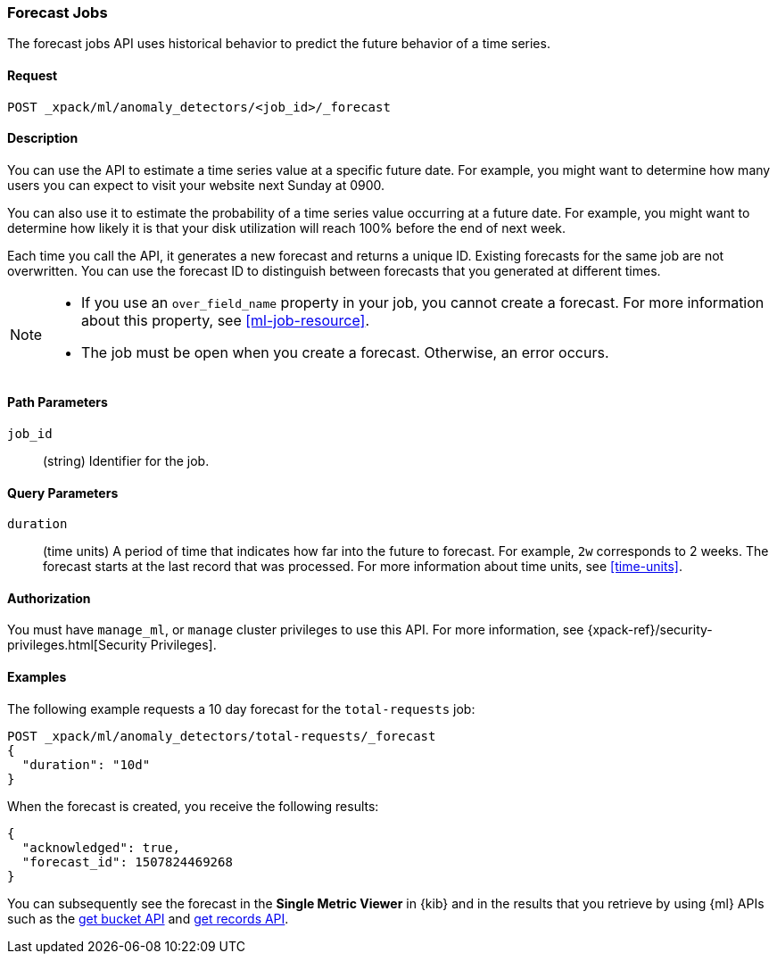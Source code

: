 [role="xpack"]
[[ml-forecast]]
=== Forecast Jobs

The forecast jobs API uses historical behavior to predict the future behavior of
a time series.

==== Request

`POST _xpack/ml/anomaly_detectors/<job_id>/_forecast`


==== Description

You can use the API to estimate a time series value at a specific future date.
For example, you might want to determine how many users you can expect to visit
your website next Sunday at 0900.

You can also use it to estimate the probability of a time series value occurring
at a future date. For example, you might want to determine how likely it is that
your disk utilization will reach 100% before the end of next week.

Each time you call the API, it generates a new forecast and returns a unique ID.
Existing forecasts for the same job are not overwritten. You can use the forecast
ID to distinguish between forecasts that you generated at different times.

[NOTE]
===============================

* If you use an `over_field_name` property in your job, you cannot create a
forecast. For more information about this property, see <<ml-job-resource>>.
* The job must be open when you create a forecast. Otherwise, an error occurs.
===============================

==== Path Parameters

`job_id`::
  (string) Identifier for the job.


==== Query Parameters

`duration`::
  (time units) A period of time that indicates how far into the future to
  forecast. For example, `2w` corresponds to 2 weeks. The forecast starts at the
  last record that was processed. For more information about time units, see
  <<time-units>>.

////
//Not a supported feature:
`end`::
  (string) The time that the forecast should end. The string can contain
  formatted dates, a number representing milliseconds since the epoch, or a
  number representing seconds since the epoch. It can also contain
  <<date-math,date math expressions>>. The default value is one day after
  the last record that was processed.

NOTE: You can specify either the `duration` or `end` parameter; if you specify
both, an error occurs.

////

==== Authorization

You must have `manage_ml`, or `manage` cluster privileges to use this API.
For more information, see {xpack-ref}/security-privileges.html[Security Privileges].


==== Examples

The following example requests a 10 day forecast for the `total-requests` job:

[source,js]
--------------------------------------------------
POST _xpack/ml/anomaly_detectors/total-requests/_forecast
{
  "duration": "10d"
}
--------------------------------------------------
// CONSOLE
// TEST[skip:todo]

When the forecast is created, you receive the following results:
[source,js]
----
{
  "acknowledged": true,
  "forecast_id": 1507824469268
}
----

You can subsequently see the forecast in the *Single Metric Viewer* in {kib}
and in the results that you retrieve by using {ml} APIs such as the
<<ml-get-bucket,get bucket API>> and <<ml-get-record,get records API>>.
